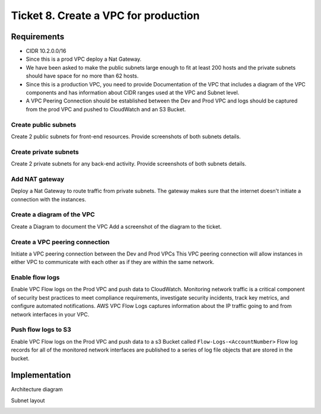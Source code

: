 ***************************************
 Ticket 8. Create a VPC for production
***************************************


Requirements
------------
* CIDR 10.2.0.0/16 
* Since this is a prod VPC deploy a Nat Gateway. 
* We have been asked to make the public subnets large enough to fit at least 200 hosts and the private subnets should have space for no more than 62 hosts.
* Since this is a production VPC, you need to provide Documentation of the VPC that includes a diagram of the VPC components and has information about CIDR ranges used at the VPC and Subnet level.
* A VPC Peering Connection should be established between the Dev and Prod VPC and logs should be captured from the prod VPC and pushed to CloudWatch and an S3 Bucket.

Create public subnets
^^^^^^^^^^^^^^^^^^^^^
Create 2 public subnets for front-end resources.
Provide screenshots of both subnets details.

Create private subnets
^^^^^^^^^^^^^^^^^^^^^^
Create 2 private subnets for any back-end activity.
Provide screenshots of both subnets details.

Add NAT gateway
^^^^^^^^^^^^^^^
Deploy a Nat Gateway to route traffic from private subnets.
The gateway makes sure that the internet doesn't initiate a connection with the instances.

Create a diagram of the VPC
^^^^^^^^^^^^^^^^^^^^^^^^^^^
Create a Diagram to document the VPC
Add a screenshot of the diagram to the ticket.

Create a VPC peering connection
^^^^^^^^^^^^^^^^^^^^^^^^^^^^^^^
Initiate a VPC peering connection between the Dev and Prod VPCs
This VPC peering connection will allow instances in either VPC to communicate with each other as if they are within the same network.

Enable flow logs
^^^^^^^^^^^^^^^^
Enable VPC Flow logs on the Prod VPC and push data to CloudWatch.
Monitoring network traffic is a critical component of security best practices to meet compliance requirements, investigate security incidents, track key metrics, and configure automated notifications. AWS VPC Flow Logs captures information about the IP traffic going to and from network interfaces in your VPC.


Push flow logs to S3
^^^^^^^^^^^^^^^^^^^^
Enable VPC Flow logs on the Prod VPC and push data to a s3 Bucket called ``Flow-Logs-<AccountNumber>``
Flow log records for all of the monitored network interfaces are published to a series of log file objects that are stored in the bucket.


Implementation
--------------
Architecture diagram

.. image:: ./images/0008_diagram.drawio.png

Subnet layout

.. image:: ./images/0008_subnet_layout.png

